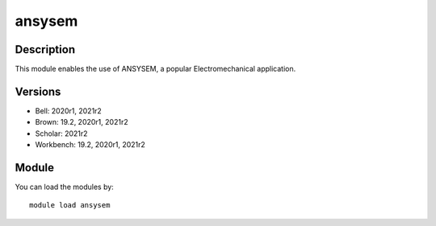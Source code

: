 .. _backbone-label:

ansysem
==============================

Description
~~~~~~~~
This module enables the use of ANSYSEM, a popular Electromechanical application.

Versions
~~~~~~~~
- Bell: 2020r1, 2021r2
- Brown: 19.2, 2020r1, 2021r2
- Scholar: 2021r2
- Workbench: 19.2, 2020r1, 2021r2

Module
~~~~~~~~
You can load the modules by::

    module load ansysem

